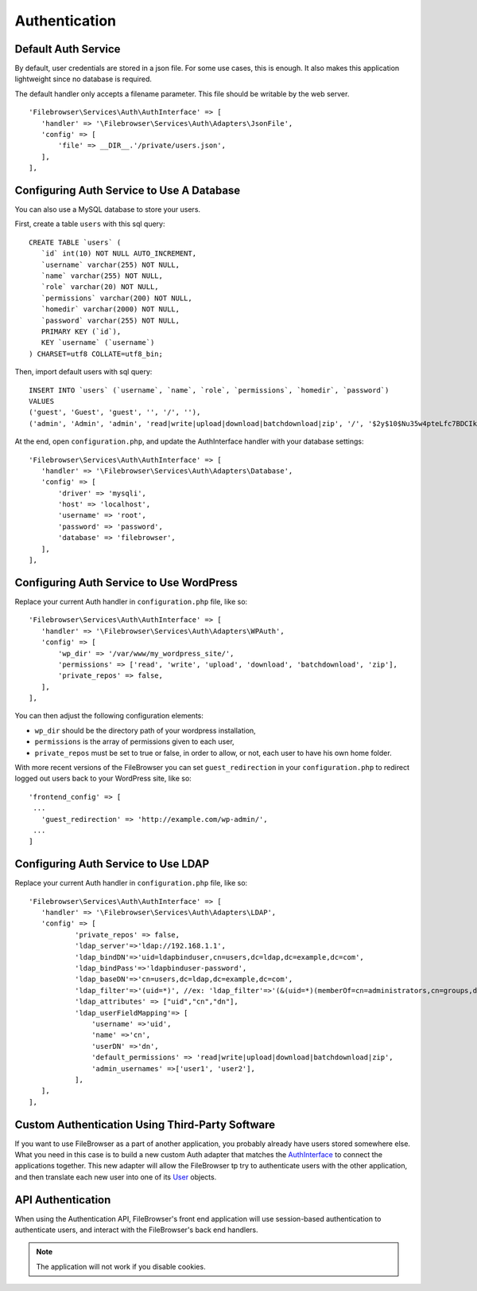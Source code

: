 .. _AuthenticationAnchor:

==============
Authentication
==============

.. index:: Authentication

--------------------
Default Auth Service
--------------------

.. index:: Authentication default

By default, user credentials are stored in a json file. For some use cases, this is
enough. It also makes this application lightweight since no database is
required.

The default handler only accepts a filename parameter. This file should be
writable by the web server.

::

    'Filebrowser\Services\Auth\AuthInterface' => [
       'handler' => '\Filebrowser\Services\Auth\Adapters\JsonFile',
       'config' => [
           'file' => __DIR__.'/private/users.json',
       ],
    ],

------------------------------------------
Configuring Auth Service to Use A Database
------------------------------------------

.. index:: Authentication database

You can also use a MySQL database to store your users.

First, create a table ``users`` with this sql query:

::

    CREATE TABLE `users` (
       `id` int(10) NOT NULL AUTO_INCREMENT,
       `username` varchar(255) NOT NULL,
       `name` varchar(255) NOT NULL,
       `role` varchar(20) NOT NULL,
       `permissions` varchar(200) NOT NULL,
       `homedir` varchar(2000) NOT NULL,
       `password` varchar(255) NOT NULL,
       PRIMARY KEY (`id`),
       KEY `username` (`username`)
    ) CHARSET=utf8 COLLATE=utf8_bin;

Then, import default users with sql query:

::

    INSERT INTO `users` (`username`, `name`, `role`, `permissions`, `homedir`, `password`)
    VALUES
    ('guest', 'Guest', 'guest', '', '/', ''),
    ('admin', 'Admin', 'admin', 'read|write|upload|download|batchdownload|zip', '/', '$2y$10$Nu35w4pteLfc7BDCIkDPkecjw8wsH8Y2GMfIewUbXLT7zzW6WOxwq');

At the end, open ``configuration.php``, and update the AuthInterface handler
with your database settings:

::

    'Filebrowser\Services\Auth\AuthInterface' => [
       'handler' => '\Filebrowser\Services\Auth\Adapters\Database',
       'config' => [
           'driver' => 'mysqli',
           'host' => 'localhost',
           'username' => 'root',
           'password' => 'password',
           'database' => 'filebrowser',
       ],
    ],

-----------------------------------------
Configuring Auth Service to Use WordPress
-----------------------------------------

.. index:: Authentication with WordPress

Replace your current Auth handler in ``configuration.php`` file, like
so:

::

    'Filebrowser\Services\Auth\AuthInterface' => [
       'handler' => '\Filebrowser\Services\Auth\Adapters\WPAuth',
       'config' => [
           'wp_dir' => '/var/www/my_wordpress_site/',
           'permissions' => ['read', 'write', 'upload', 'download', 'batchdownload', 'zip'],
           'private_repos' => false,
       ],
    ],

You can then adjust the following configuration elements:

- ``wp_dir`` should be the directory path of your wordpress installation,
- ``permissions`` is the array of permissions given to each user,
- ``private_repos`` must be set to true or false, in order to allow, or not, each user to have his own home folder.

With more recent versions of the FileBrowser you can set ``guest_redirection`` in your ``configuration.php`` to redirect logged out users back to your WordPress site, like so:

::

    'frontend_config' => [
     ...
       'guest_redirection' => 'http://example.com/wp-admin/',
     ...
    ]

------------------------------------
Configuring Auth Service to Use LDAP
------------------------------------

.. index:: Authentication with LDAP

Replace your current Auth handler in ``configuration.php`` file, like so:

::

    'Filebrowser\Services\Auth\AuthInterface' => [
       'handler' => '\Filebrowser\Services\Auth\Adapters\LDAP',
       'config' => [
               'private_repos' => false,
               'ldap_server'=>'ldap://192.168.1.1',
               'ldap_bindDN'=>'uid=ldapbinduser,cn=users,dc=ldap,dc=example,dc=com',
               'ldap_bindPass'=>'ldapbinduser-password',
               'ldap_baseDN'=>'cn=users,dc=ldap,dc=example,dc=com',
               'ldap_filter'=>'(uid=*)', //ex: 'ldap_filter'=>'(&(uid=*)(memberOf=cn=administrators,cn=groups,dc=ldap,dc=example,dc=com))',
               'ldap_attributes' => ["uid","cn","dn"],
               'ldap_userFieldMapping'=> [
                   'username' =>'uid',
                   'name' =>'cn',
                   'userDN' =>'dn',
                   'default_permissions' => 'read|write|upload|download|batchdownload|zip',
                   'admin_usernames' =>['user1', 'user2'],
               ],
       ],
    ],

------------------------------------------------
Custom Authentication Using Third-Party Software
------------------------------------------------

.. index:: Authentication customization

If you want to use FileBrowser as a part of another application, you
probably already have users stored somewhere else. What you need in this
case is to build a new custom Auth adapter that matches the
`AuthInterface <https://github.com/linuxforphp/filebrowser/blob/master/backend/Services/Auth/AuthInterface.php>`__
to connect the applications together. This new adapter will allow the FileBrowser
tp try to authenticate users with the other application, and then translate each new user
into one of its `User <https://github.com/linuxforphp/filebrowser/blob/master/backend/Services/Auth/User.php>`__
objects.

------------------
API Authentication
------------------

.. index:: Authentication API

When using the Authentication API, FileBrowser's front end application will use session-based
authentication to authenticate users, and interact with the FileBrowser's back end handlers.

.. note:: The application will not work if you disable cookies.
